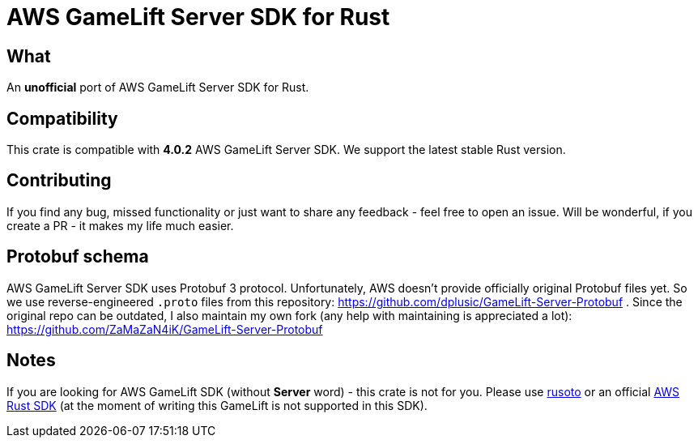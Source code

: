 = AWS GameLift Server SDK for Rust

== What
An **unofficial** port of AWS GameLift Server SDK for Rust.

== Compatibility
This crate is compatible with **4.0.2** AWS GameLift Server SDK.
We support the latest stable Rust version.

== Contributing
If you find any bug, missed functionality or just want to share any feedback - feel free to open an issue. Will be wonderful, if you create a PR - it makes my life much easier.

== Protobuf schema
AWS GameLift Server SDK uses Protobuf 3 protocol. Unfortunately, AWS doesn't provide officially original Protobuf files yet. So we use reverse-engineered `.proto` files from this repository: https://github.com/dplusic/GameLift-Server-Protobuf . Since the original repo can be outdated, I also maintain my own fork (any help with maintaining is appreciated a lot): https://github.com/ZaMaZaN4iK/GameLift-Server-Protobuf

== Notes
If you are looking for AWS GameLift SDK (without **Server** word) - this crate is not for you. Please use https://github.com/rusoto/rusoto/tree/master/rusoto/services/gamelift[rusoto] or an official https://github.com/awslabs/aws-sdk-rust[AWS Rust SDK] (at the moment of writing this GameLift is not supported in this SDK).

